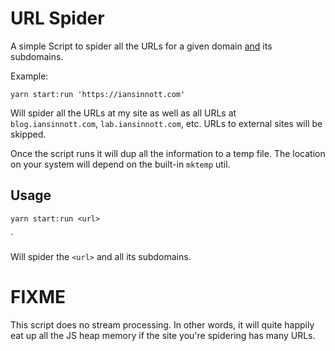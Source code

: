 * URL Spider

A simple Script to spider all the URLs for a given domain _and_ its subdomains.

Example:

#+BEGIN_SRC shell
yarn start:run 'https://iansinnott.com'
#+END_SRC

Will spider all the URLs at my site as well as all URLs at =blog.iansinnott.com=, =lab.iansinnott.com=, etc. URLs to external sites will be skipped.

Once the script runs it will dup all the information to a temp file. The location on your system will depend on the built-in =mktemp= util.

** Usage

#+BEGIN_SRC shell
yarn start:run <url>
#+END_SRC`

Will spider the =<url>= and all its subdomains.


* FIXME

This script does no stream processing. In other words, it will quite happily eat up all the JS heap memory if the site you're spidering has many URLs.
